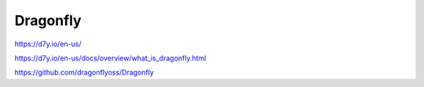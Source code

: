 .. _dragonfly:


Dragonfly
#########

https://d7y.io/en-us/

https://d7y.io/en-us/docs/overview/what_is_dragonfly.html

https://github.com/dragonflyoss/Dragonfly

